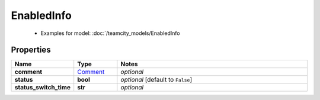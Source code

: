 EnabledInfo
#########

  + Examples for model: :doc:`/teamcity_models/EnabledInfo

Properties
----------
.. list-table::
   :widths: 15 15 70
   :header-rows: 1

   * - Name
     - Type
     - Notes
   * - **comment**
     -  `Comment <./Comment.html>`_
     - `optional` 
   * - **status**
     - **bool**
     - `optional` [default to ``False``]
   * - **status_switch_time**
     - **str**
     - `optional` 


